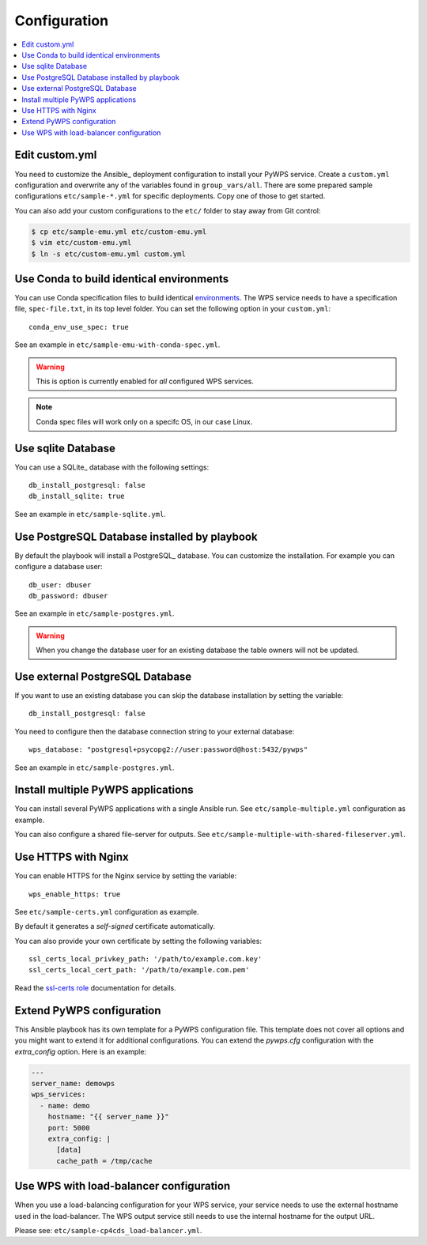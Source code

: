 .. _configuration:

Configuration
=============

.. contents::
    :local:
    :depth: 2

Edit custom.yml
---------------

You need to customize the Ansible_ deployment configuration to install your PyWPS service.
Create a ``custom.yml`` configuration and overwrite any of the variables found in ``group_vars/all``.
There are some prepared sample configurations ``etc/sample-*.yml`` for specific deployments.
Copy one of those to get started.

You can also add your custom configurations to the ``etc/`` folder to stay away from Git control:

.. code-block:: console

  $ cp etc/sample-emu.yml etc/custom-emu.yml
  $ vim etc/custom-emu.yml
  $ ln -s etc/custom-emu.yml custom.yml


Use Conda to build identical environments
-----------------------------------------

You can use Conda specification files to build identical environments_.
The WPS service needs to have a specification file, ``spec-file.txt``, in its top level folder.
You can set the following option in your ``custom.yml``::

  conda_env_use_spec: true

See an example in ``etc/sample-emu-with-conda-spec.yml``.

.. warning:: This is option is currently enabled for `all` configured WPS services.

.. note:: Conda spec files will work only on a specifc OS, in our case Linux.


.. _`environments`: https://conda.io/projects/conda/en/latest/user-guide/tasks/manage-environments.html#building-identical-conda-environments


Use sqlite Database
-------------------

You can use a SQLite_ database with the following settings::

  db_install_postgresql: false
  db_install_sqlite: true

See an example in ``etc/sample-sqlite.yml``.

Use PostgreSQL Database installed by playbook
---------------------------------------------

By default the playbook will install a PostgreSQL_ database.
You can customize the installation. For example you can configure a database user::

  db_user: dbuser
  db_password: dbuser

See an example in ``etc/sample-postgres.yml``.

.. warning::

  When you change the database user for an existing database
  the table owners will not be updated.

Use external PostgreSQL Database
--------------------------------

If you want to use an existing database you can skip the database installation by setting the variable::

  db_install_postgresql: false

You need to configure then the database connection string to your external database::

  wps_database: "postgresql+psycopg2://user:password@host:5432/pywps"

See an example in ``etc/sample-postgres.yml``.

Install multiple PyWPS applications
-----------------------------------

You can install several PyWPS applications with a single Ansible run.
See ``etc/sample-multiple.yml`` configuration as example.

You can also configure a shared file-server for outputs.
See ``etc/sample-multiple-with-shared-fileserver.yml``.

Use HTTPS with Nginx
--------------------

You can enable HTTPS for the Nginx service by setting the variable::

  wps_enable_https: true

See ``etc/sample-certs.yml`` configuration as example.

By default it generates a *self-signed* certificate automatically.

You can also provide your own certificate by setting the following variables::

  ssl_certs_local_privkey_path: '/path/to/example.com.key'
  ssl_certs_local_cert_path: '/path/to/example.com.pem'

Read the `ssl-certs role <https://galaxy.ansible.com/jdauphant/ssl-certs>`_ documentation for details.

Extend PyWPS configuration
--------------------------

This Ansible playbook has its own template for a PyWPS configuration file.
This template does not cover all options and you might want to extend it for additional configurations.
You can extend the `pywps.cfg` configuration with the `extra_config` option. Here is an example:

.. code-block:: yaml

  ---
  server_name: demowps
  wps_services:
    - name: demo
      hostname: "{{ server_name }}"
      port: 5000
      extra_config: |
        [data]
        cache_path = /tmp/cache

Use WPS with load-balancer configuration
----------------------------------------

When you use a load-balancing configuration for your WPS service, your service needs
to use the external hostname used in the load-balancer. The WPS output service still
needs to use the internal hostname for the output URL.

Please see: ``etc/sample-cp4cds_load-balancer.yml``.
